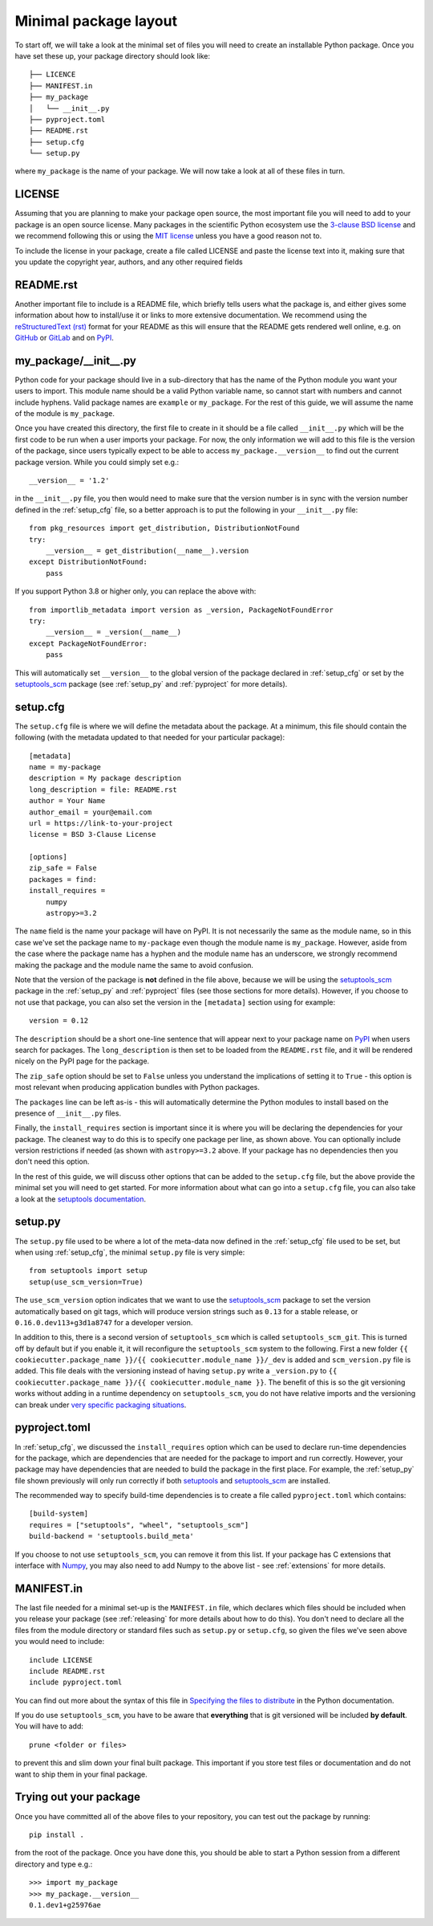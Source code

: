 .. _minimal:

Minimal package layout
======================

To start off, we will take a look at the minimal set of files you will need to
create an installable Python package. Once you have set these up, your package
directory should look like::

    ├── LICENCE
    ├── MANIFEST.in
    ├── my_package
    │   └── __init__.py
    ├── pyproject.toml
    ├── README.rst
    ├── setup.cfg
    └── setup.py

where ``my_package`` is the name of your package. We will now take a look at all of
these files in turn.

.. _license:

LICENSE
-------

Assuming that you are planning to make your package open source, the most
important file you will need to add to your package is an open source license.
Many packages in the scientific Python ecosystem use the `3-clause BSD license
<https://opensource.org/licenses/BSD-3-Clause>`_ and we recommend following
this or using the `MIT license <https://opensource.org/licenses/MIT>`_
unless you have a good reason not to.

To include the license in your package, create a file called LICENSE
and paste the license text into it, making sure that you update the
copyright year, authors, and any other required fields

.. _readme:

README.rst
----------

Another important file to include is a README file, which briefly tells users
what the package is, and either gives some information about how to install/use
it or links to more extensive documentation. We recommend using the
`reStructuredText (rst) <http://docutils.sourceforge.net/rst.html>`_ format for
your README as this will ensure that the README gets rendered well online, e.g.
on `GitHub <https://github.com>`_ or `GitLab <https://gitlab.com>`_ and on `PyPI
<https://pypi.org>`_.

.. _package_init:

my_package/__init__.py
----------------------

Python code for your package should live in a sub-directory that has the name
of the Python module you want your users to import. This module name should
be a valid Python variable name, so cannot start with numbers and cannot include
hyphens. Valid package names are ``example`` or ``my_package``. For the rest
of this guide, we will assume the name of the module is ``my_package``.

Once you have created this directory, the first file to create in it should be a
file called ``__init__.py`` which will be the first code to be run when a user
imports your package. For now, the only information we will add to this file is
the version of the package, since users typically expect to be able to access
``my_package.__version__`` to find out the current package version. While you
could simply set e.g.::

    __version__ = '1.2'

in the ``__init__.py`` file, you then would need to make sure that the version
number is in sync with the version number defined in the :ref:`setup_cfg` file,
so a better approach is to put the following in your ``__init__.py`` file::

    from pkg_resources import get_distribution, DistributionNotFound
    try:
        __version__ = get_distribution(__name__).version
    except DistributionNotFound:
        pass

If you support Python 3.8 or higher only, you can replace the above with::

    from importlib_metadata import version as _version, PackageNotFoundError
    try:
        __version__ = _version(__name__)
    except PackageNotFoundError:
        pass

This will automatically set ``__version__`` to the global version of the package
declared in :ref:`setup_cfg` or set by the `setuptools_scm
<https://pypi.org/project/setuptools-scm/>`__ package (see :ref:`setup_py` and
:ref:`pyproject` for more details).

.. _setup_cfg:

setup.cfg
---------

The ``setup.cfg`` file is where we will define the metadata about the package.
At a minimum, this file should contain the following (with the metadata updated
to that needed for your particular package)::

    [metadata]
    name = my-package
    description = My package description
    long_description = file: README.rst
    author = Your Name
    author_email = your@email.com
    url = https://link-to-your-project
    license = BSD 3-Clause License

    [options]
    zip_safe = False
    packages = find:
    install_requires =
        numpy
        astropy>=3.2

The ``name`` field is the name your package will have on PyPI. It is not necessarily
the same as the module name, so in this case we've set the package name to
``my-package`` even though the module name is ``my_package``. However, aside from
the case where the package name has a hyphen and the module name has an underscore,
we strongly recommend making the package and the module name the same to avoid confusion.

Note that the version of the package is **not** defined in the file above, because
we will be using the `setuptools_scm
<https://pypi.org/project/setuptools-scm/>`_ package in the :ref:`setup_py`
and :ref:`pyproject` files (see those sections for more details). However, if
you choose to not use that package, you can also set the version in the
``[metadata]`` section using for example::

    version = 0.12

The ``description`` should be a short one-line sentence that will appear next to your package name
on `PyPI <https://pypi.org>`_ when users search for packages. The ``long_description``
is then set to be loaded from the ``README.rst`` file, and it will be rendered
nicely on the PyPI page for the package.

The ``zip_safe`` option should be set to ``False`` unless you understand the
implications of setting it to ``True`` - this option is most relevant when
producing application bundles with Python packages.

The ``packages`` line can be left as-is - this will automatically determine the
Python modules to install based on the presence of ``__init__.py`` files.

Finally, the ``install_requires`` section is important since it is where you will
be declaring the dependencies for your package. The cleanest way to do this is
to specify one package per line, as shown above. You can optionally include version
restrictions if needed (as shown with ``astropy>=3.2`` above. If your package has no dependencies then you don't need this option.

In the rest of this guide, we will discuss other options that can be added to
the ``setup.cfg`` file, but the above provide the minimal set you will need to
get started. For more information about what can go into a ``setup.cfg`` file,
you can also take a look at the `setuptools documentation
<https://setuptools.readthedocs.io/en/latest/setuptools.html#configuring-setup-using-setup-cfg-files>`_.

.. TODO: optional dependencies

.. _setup_py:

setup.py
--------

The ``setup.py`` file used to be where a lot of the meta-data now defined in
the :ref:`setup_cfg` file used to be set, but when using :ref:`setup_cfg`, the
minimal ``setup.py`` file is very simple::

    from setuptools import setup
    setup(use_scm_version=True)

The ``use_scm_version`` option indicates that we want to use the `setuptools_scm
<https://pypi.org/project/setuptools-scm/>`_ package to set the version
automatically based on git tags, which will produce version strings such as
``0.13`` for a stable release, or ``0.16.0.dev113+g3d1a8747`` for a developer
version.

In addition to this, there is a second version of ``setuptools_scm`` which is called ``setuptools_scm_git``.
This is turned off by default but if you enable it, it will reconfigure the ``setuptools_scm`` system to the following.
First a new folder ``{{ cookiecutter.package_name }}/{{ cookiecutter.module_name }}/_dev`` is added and ``scm_version.py`` file is added.
This file deals with the versioning instead of having ``setup.py`` write a ``_version.py`` to ``{{ cookiecutter.package_name }}/{{ cookiecutter.module_name }}``.
The benefit of this is so the git versioning works without adding in a runtime dependency on ``setuptools_scm``, you do not have relative imports and the versioning can break under `very specific packaging situations <https://github.com/astropy/astropy/issues/10760>`__.

.. _pyproject:

pyproject.toml
--------------

In :ref:`setup_cfg`, we discussed the ``install_requires`` option which can
be used to declare run-time dependencies for the package, which are
dependencies that are needed for the package to import and run correctly.
However, your package may have dependencies that are needed to build the
package in the first place. For example, the :ref:`setup_py` file shown
previously will only run correctly if both `setuptools
<https://setuptools.readthedocs.io>`_ and `setuptools_scm
<https://pypi.org/project/setuptools-scm/>`_ are installed.

The recommended way to specify build-time dependencies is to create a file
called ``pyproject.toml`` which contains::

    [build-system]
    requires = ["setuptools", "wheel", "setuptools_scm"]
    build-backend = 'setuptools.build_meta'

If you choose to not use ``setuptools_scm``, you can remove it from this list.
If your package has C extensions that interface with `Numpy <https://numpy.org>`_,
you may also need to add Numpy to the above list - see :ref:`extensions` for
more details.

.. _manifest:

MANIFEST.in
-----------

The last file needed for a minimal set-up is the ``MANIFEST.in`` file,
which declares which files should be included when you release your
package (see :ref:`releasing` for more details about how to do this).
You don't need to declare all the files from the module directory or
standard files such as ``setup.py`` or ``setup.cfg``, so given the
files we've seen above you would need to include::

    include LICENSE
    include README.rst
    include pyproject.toml

You can find out more about the syntax of this file in
`Specifying the files to distribute <https://docs.python.org/3.8/distutils/sourcedist.html#specifying-the-files-to-distribute>`_
in the Python documentation.

If you do use ``setuptools_scm``, you have to be aware that **everything** that is git versioned will be included **by default**.
You will have to add::

    prune <folder or files>

to prevent this and slim down your final built package.
This important if you store test files or documentation and do not want to ship them in your final package.

Trying out your package
-----------------------

Once you have committed all of the above files to your repository, you
can test out the package by running::

    pip install .

from the root of the package. Once you have done this, you should be able to
start a Python session from a different directory and type e.g.::

    >>> import my_package
    >>> my_package.__version__
    0.1.dev1+g25976ae

.. TODO: mention about adding more files to package with functionality
